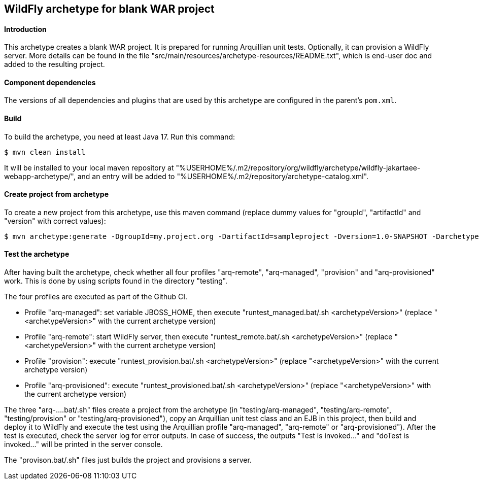 WildFly archetype for blank WAR project
---------------------------------------

[[introduction]]
==== Introduction

This archetype creates a blank WAR project.
It is prepared for running Arquillian unit tests.
Optionally, it can provision a WildFly server.
More details can be found in the file "src/main/resources/archetype-resources/README.txt", which is end-user doc and added to the resulting project.

[[newwildflyversion]]
==== Component dependencies

The versions of all dependencies and plugins that are used by this archetype are configured in the parent's `pom.xml`.

[[build]]
==== Build
To build the archetype, you need at least Java 17. Run this command:
[source,options="nowrap"]
----
$ mvn clean install
----
It will be installed to your local maven repository at "%USERHOME%/.m2/repository/org/wildfly/archetype/wildfly-jakartaee-webapp-archetype/", and an entry will be added to "%USERHOME%/.m2/repository/archetype-catalog.xml".

[[createproject]]
==== Create project from archetype
To create a new project from this archetype, use this maven command (replace dummy values for "groupId", "artifactId" and "version" with correct values):
----
$ mvn archetype:generate -DgroupId=my.project.org -DartifactId=sampleproject -Dversion=1.0-SNAPSHOT -DarchetypeGroupId=org.wildfly.archetype -DarchetypeArtifactId=wildfly-jakartaee-webapp-archetype -DarchetypeVersion=36.0.0.Final-SNAPSHOT
----

[[testing]]
==== Test the archetype
After having built the archetype, check whether all four profiles "arq-remote", "arq-managed", "provision" and "arq-provisioned" work. This is done by using scripts found in the directory "testing".

The four profiles are executed as part of the Github CI.

* Profile "arq-managed": set variable JBOSS_HOME, then execute "runtest_managed.bat/.sh <archetypeVersion>" (replace "<archetypeVersion>" with the current archetype version)
* Profile "arq-remote": start WildFly server, then execute "runtest_remote.bat/.sh <archetypeVersion>" (replace "<archetypeVersion>" with the current archetype version)
* Profile "provision": execute "runtest_provision.bat/.sh <archetypeVersion>" (replace "<archetypeVersion>" with the current archetype version)
* Profile "arq-provisioned": execute "runtest_provisioned.bat/.sh <archetypeVersion>" (replace "<archetypeVersion>" with the current archetype version)

The three "arq-....bat/.sh" files create a project from the archetype (in "testing/arq-managed", "testing/arq-remote", "testing/provision" or "testing/arq-provisioned"),
copy an Arquillian unit test class and an EJB in this project, then build and deploy it to WildFly and execute the test using the Arquillian profile
"arq-managed", "arq-remote" or "arq-provisioned").
After the test is executed, check the server log for error outputs. In case of success, the outputs "Test is invoked..." and "doTest is invoked..." will be printed in the server console.

The "provison.bat/.sh" files just builds the project and provisions a server.
